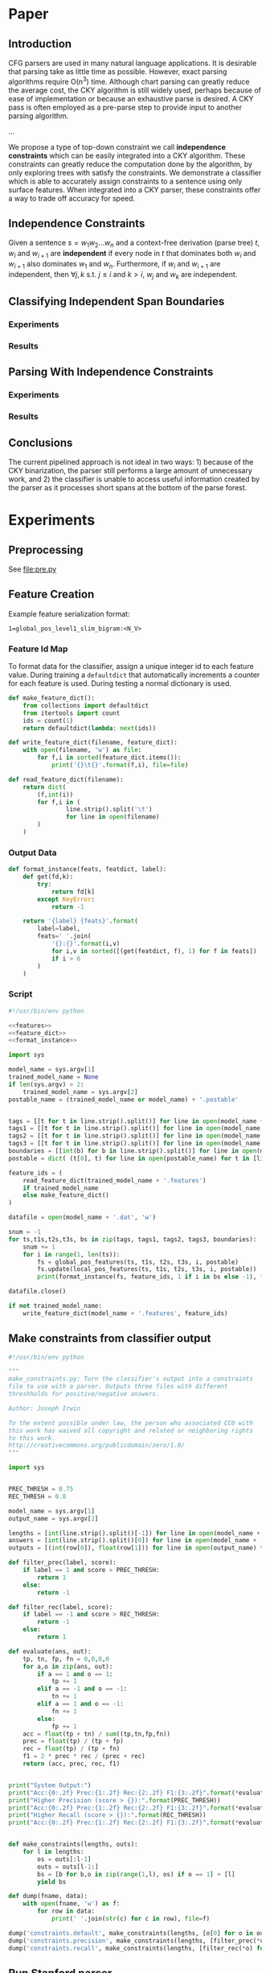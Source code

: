 #+title:
#+author: Joseph Irwin
#+property: header-args :noweb yes

* Paper

** Introduction

CFG parsers are used in many natural language applications. It is
desirable that parsing take as little time as possible. However, exact
parsing algorithms require O(n^3) time. Although chart parsing can
greatly reduce the average cost, the CKY algorithm is still widely
used, perhaps because of ease of implementation or because an
exhaustive parse is desired. A CKY pass is often employed as a
pre-parse step to provide input to another parsing algorithm.

...

We propose a type of top-down constraint we call *independence
constraints* which can be easily integrated into a CKY algorithm.
These constraints can greatly reduce the computation done by the
algorithm, by only exploring trees with satisfy the constraints. We
demonstrate a classifier which is able to accurately assign
constraints to a sentence using only surface features. When integrated
into a CKY parser, these constraints offer a way to trade off accuracy
for speed.

** Independence Constraints

Given a sentence $s = w_1 w_2 \dots w_n$ and a context-free derivation
(parse tree) $t$, $w_i$ and $w_{i+1}$ are *independent* if every node
in $t$ that dominates both $w_i$ and $w_{i+1}$ also dominates $w_1$
and $w_n$. Furthermore, if $w_i$ and $w_{i+1}$ are independent, then
$\forall j,k$ s.t. $j \leq i$ and $k > i$, $w_j$ and $w_k$ are
independent.

** Classifying Independent Span Boundaries

*** Experiments

*** Results

** Parsing With Independence Constraints

*** Experiments

*** Results

** Conclusions

The current pipelined approach is not ideal in two ways: 1) because of
the CKY binarization, the parser still performs a large amount of
unnecessary work, and 2) the classifier is unable to access useful
information created by the parser as it processes short spans at the
bottom of the parse forest.

* Experiments

** Preprocessing

See file:pre.py

** Feature Creation

Example feature serialization format:

: 1=global_pos_level1_slim_bigram:<N_V>

*** Feature Id Map

To format data for the classifier, assign a unique integer id to each
feature value. During training a =defaultdict= that automatically
increments a counter for each feature is used. During testing a normal
dictionary is used.

#+name: feature_dict
#+BEGIN_SRC python
def make_feature_dict():
    from collections import defaultdict
    from itertools import count
    ids = count(1)
    return defaultdict(lambda: next(ids))

def write_feature_dict(filename, feature_dict):
    with open(filename, 'w') as file:
        for f,i in sorted(feature_dict.items()):
            print('{}\t{}'.format(f,i), file=file)

def read_feature_dict(filename):
    return dict(
        (f,int(i))
        for f,i in (
                line.strip().split('\t')
                for line in open(filename)
        )
    )
#+END_SRC

*** Output Data

#+name: format_instance
#+BEGIN_SRC python
def format_instance(feats, featdict, label):
    def get(fd,k):
        try:
            return fd[k]
        except KeyError:
            return -1

    return '{label} {feats}'.format(
        label=label,
        feats=' '.join(
            '{}:{}'.format(i,v)
            for i,v in sorted([(get(featdict, f), 1) for f in feats])
            if i > 0
        )
    )
#+END_SRC

*** COMMENT TODO POS Features [0/1]

- [ ] explain POS feature templates
  

#+BEGIN_SRC python :noweb-ref features
def uniq(lst):
    from itertools import groupby
    return [k for k,g in groupby(lst)]

def ngrams(seq, n=2):
    ret = []
    ngram=[]
    it = iter(seq)
    for i in it:
        ngram.append(i)
        if len(ngram) == n:
            ret.append(list(ngram))
            ngram = ngram[1:]
    return ret

def feature_format(name, value):
    return '{name}:<{value}>'.format(name=name, value=value)
#+END_SRC

#+BEGIN_SRC python :noweb-ref features
def local_pos_features(tags, tags1, tags2, tags3, boundary, postable):
    WINDOW_SIZE = 3
    fs = set()
    mkname = lambda l: 'local_pos_{0}_{1}'.format(*l)
    mkval = lambda vs: '_'.join(vs)
    def mkfeats_helper(vals, lbl):
        return (feature_format(mkname(lbl), mkval(v)) for v in vals)
    left_tags = tags[:boundary]
    right_tags = tags[boundary:]
    for i in range(1, WINDOW_SIZE + 1):
        if len(left_tags) == i:
            fs.add(feature_format('local_pos_all_left', mkval(left_tags)))
        elif len(left_tags) > i:
            fs.add(feature_format('local_pos_suffix_left', mkval(left_tags[-i:])))
        if len(right_tags) == i:
            fs.add(feature_format('local_pos_all_right', mkval(right_tags)))
        elif len(right_tags) > i:
            fs.add(feature_format('local_pos_prefix_right', mkval(right_tags[:i])))
    return fs
#+END_SRC

#+name: global_pos_features
#+BEGIN_SRC python :noweb-ref features
def global_pos_features(tags, tags1, tags2, tags3, boundary, postable):
    fs = set()

    def mkfeats_helper(vals, lbl):
        mkname = lambda l: 'global_pos_{0}_{1}_{2}gram'.format(*l)
        mkval = lambda vs: '_'.join(vs)
        return (feature_format(mkname(lbl), mkval(v)) for v in vals)
    def mkfeats(seq, typ, side, N=3):
        return [
            f
            for n,gram in ((1, 'uni'),(2, 'bi'),(3,'tri'),(4, '4-'))[:N]
            for f in mkfeats_helper(ngrams(seq, n), (typ, side, gram))
        ]
    def slim(tags):
        return [t for t in tags if t != 'X']
    def full(tags):
        return tags

    left_tags = tags[:boundary]
    right_tags = tags[boundary:]
    #level 0 (raw POS tags)
    fs.update(mkfeats(left_tags, 'level0_raw', 'left'))
    fs.update(mkfeats(right_tags, 'level0_raw', 'right'))
    #level 1
    left_l1 = uniq(tags1[:boundary])
    right_l1 = uniq(tags1[boundary:])
    # slim
    fs.update(mkfeats(uniq(slim(left_l1)), 'level1_slim', 'left'))
    fs.update(mkfeats(uniq(slim(right_l1)), 'level1_slim', 'right'))
    # full
    fs.update(mkfeats(full(left_l1), 'level1_full', 'left'))
    fs.update(mkfeats(full(right_l1), 'level1_full', 'right'))
    #level 2
    left_l2 = uniq(tags2[:boundary])
    right_l2 = uniq(tags2[boundary:])
    # slim
    fs.update(mkfeats(uniq(slim(left_l2)), 'level2_slim', 'left'))
    fs.update(mkfeats(uniq(slim(right_l2)), 'level2_slim', 'right'))
    # full
    fs.update(mkfeats(full(left_l2), 'level2_full', 'left'))
    fs.update(mkfeats(full(right_l2), 'level2_full', 'right'))
    #level 3
    left_l3 = uniq(tags3[:boundary])
    right_l3 = uniq(tags3[boundary:])
    # slim
    fs.update(mkfeats(uniq(slim(left_l3)), 'level3_slim', 'left'))
    fs.update(mkfeats(uniq(slim(right_l3)), 'level3_slim', 'right'))
    # full
    fs.update(mkfeats(full(left_l3), 'level3_full', 'left'))
    fs.update(mkfeats(full(right_l3), 'level3_full', 'right'))

    return fs
#+END_SRC

*** Script

#+BEGIN_SRC python :tangle make_data.py
#!/usr/bin/env python

<<features>>
<<feature_dict>>
<<format_instance>>

import sys

model_name = sys.argv[1]
trained_model_name = None
if len(sys.argv) > 2:
    trained_model_name = sys.argv[2]
postable_name = (trained_model_name or model_name) + '.postable'


tags = [[t for t in line.strip().split()] for line in open(model_name + '.tags')]
tags1 = [[t for t in line.strip().split()] for line in open(model_name + '.tags1')]
tags2 = [[t for t in line.strip().split()] for line in open(model_name + '.tags2')]
tags3 = [[t for t in line.strip().split()] for line in open(model_name + '.tags3')]
boundaries = [[int(b) for b in line.strip().split()] for line in open(model_name + '.boundaries')]
postable = dict( (t[0], t) for line in open(postable_name) for t in [line.strip().split()] )

feature_ids = (
    read_feature_dict(trained_model_name + '.features')
    if trained_model_name
    else make_feature_dict()
)

datafile = open(model_name + '.dat', 'w')

snum = -1
for ts,t1s,t2s,t3s, bs in zip(tags, tags1, tags2, tags3, boundaries):
    snum += 1
    for i in range(1, len(ts)):
        fs = global_pos_features(ts, t1s, t2s, t3s, i, postable)
        fs.update(local_pos_features(ts, t1s, t2s, t3s, i, postable))
        print(format_instance(fs, feature_ids, 1 if i in bs else -1), file=datafile)

datafile.close()

if not trained_model_name:
    write_feature_dict(model_name + '.features', feature_ids)
#+END_SRC

** Make constraints from classifier output

#+BEGIN_SRC python :tangle make_constraints.py
#!/usr/bin/env python

"""
make_constraints.py: Turn the classifier's output into a constraints
file to use with a parser. Outputs three files with different
threshholds for positive/negative answers.

Author: Joseph Irwin

To the extent possible under law, the person who associated CC0 with
this work has waived all copyright and related or neighboring rights
to this work.
http://creativecommons.org/publicdomain/zero/1.0/
"""

import sys


PREC_THRESH = 0.75
REC_THRESH = 0.8

model_name = sys.argv[1]
output_name = sys.argv[2]

lengths = [int(line.strip().split()[-1]) for line in open(model_name + '.boundaries')]
answers = [int(line.strip().split()[0]) for line in open(model_name + '.dat')]
outputs = [(int(row[0]), float(row[1])) for line in open(output_name) for row in [line.strip().split()]]

def filter_prec(label, score):
    if label == 1 and score > PREC_THRESH:
        return 1
    else:
        return -1

def filter_rec(label, score):
    if label == -1 and score > REC_THRESH:
        return -1
    else:
        return 1

def evaluate(ans, out):
    tp, tn, fp, fn = 0,0,0,0
    for a,o in zip(ans, out):
        if a == 1 and o == 1:
            tp += 1
        elif a == -1 and o == -1:
            tn += 1
        elif a == 1 and o == -1:
            fn += 1
        else:
            fp += 1
    acc = float(tp + tn) / sum((tp,tn,fp,fn))
    prec = float(tp) / (tp + fp)
    rec = float(tp) / (tp + fn)
    f1 = 2 * prec * rec / (prec + rec)
    return (acc, prec, rec, f1)


print("System Output:")
print("Acc:{0:.2f} Prec:{1:.2f} Rec:{2:.2f} F1:{3:.2f}".format(*evaluate(answers, (o[0] for o in outputs))))
print("Higher Precision (score > {}):".format(PREC_THRESH))
print("Acc:{0:.2f} Prec:{1:.2f} Rec:{2:.2f} F1:{3:.2f}".format(*evaluate(answers, (filter_prec(*o) for o in outputs))))
print("Higher Recall (score > {}):".format(REC_THRESH))
print("Acc:{0:.2f} Prec:{1:.2f} Rec:{2:.2f} F1:{3:.2f}".format(*evaluate(answers, (filter_rec(*o) for o in outputs))))


def make_constraints(lengths, outs):
    for l in lengths:
        os = outs[:l-1]
        outs = outs[l-1:]
        bs = [b for b,o in zip(range(1,l), os) if o == 1] + [l]
        yield bs

def dump(fname, data):
    with open(fname, 'w') as f:
        for row in data:
            print(' '.join(str(c) for c in row), file=f)

dump('constraints.default', make_constraints(lengths, [o[0] for o in outputs]))
dump('constraints.precision', make_constraints(lengths, [filter_prec(*o) for o in outputs]))
dump('constraints.recall', make_constraints(lengths, [filter_rec(*o) for o in outputs]))
#+END_SRC

** Run Stanford parser

#+BEGIN_SRC sh :tangle test-parser.sh
#!/bin/sh

DIR=$(dirname $0)
MAIN=edu.stanford.nlp.parser.lexparser.LexicalizedParser
MEM=-mx3g
TB=$1

parallel -j4 --results log "java $MEM -cp $DIR/corenlp.jar $MAIN -test $TB -indConstMinSentLen {1} -independentConstraintsFile {2} -loadFromTextFile grammar.txt" ::: 0 20 30 40 1000 ::: constraints.default constraints.precision constraints.recall test.boundaries
#+END_SRC
